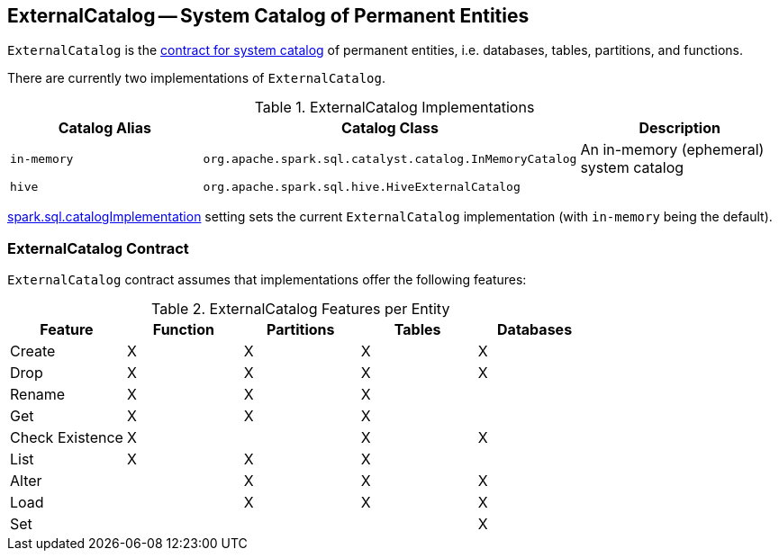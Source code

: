 == ExternalCatalog -- System Catalog of Permanent Entities

`ExternalCatalog` is the <<contract, contract for system catalog>> of permanent entities, i.e. databases, tables, partitions, and functions.

There are currently two implementations of `ExternalCatalog`.

.ExternalCatalog Implementations
[width="100%",options="header"]
|======================
| Catalog Alias | Catalog Class | Description
| `in-memory` | `org.apache.spark.sql.catalyst.catalog.InMemoryCatalog` | An in-memory (ephemeral) system catalog
| `hive` | `org.apache.spark.sql.hive.HiveExternalCatalog` |
|======================

link:spark-sql-settings.adoc#spark.sql.catalogImplementation[spark.sql.catalogImplementation] setting sets the current `ExternalCatalog` implementation (with `in-memory` being the default).

=== [[contract]] ExternalCatalog Contract

`ExternalCatalog` contract assumes that implementations offer the following features:

.ExternalCatalog Features per Entity
[width="100%",options="header"]
|======================
| Feature | Function | Partitions | Tables | Databases
| Create | X | X | X | X
| Drop | X | X | X | X
| Rename | X | X | X |
| Get | X | X | X |
| Check Existence | X | | X | X
| List | X | X | X |
| Alter | | X | X | X
| Load | | X | X | X
| Set | | | | X
|======================
